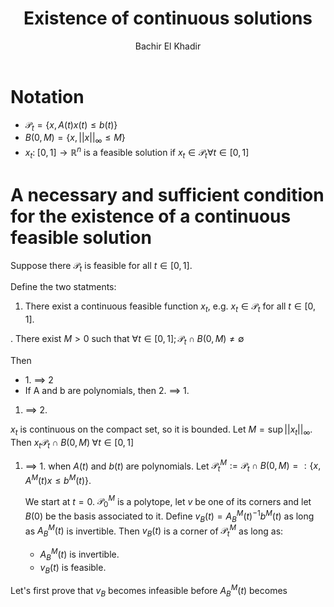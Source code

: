 #+OPTIONS: toc:nil
#+LATEX_HEADER: \usepackage[margin=0.85in]{geometry}
#+LATEX_HEADER: \newtheorem{theorem}{Theorem}[section]
#+LATEX_HEADER: \newtheorem{lemma}[theorem]{Lemma}
#+LATEX_HEADER: \newtheorem{proof}[theorem]{Proof}


#+TITLE: Existence of continuous solutions
#+AUTHOR: Bachir El Khadir

* Notation
- $\mathcal P_t = \{x, A(t)x(t) \le b(t)\}$
- $B(0, M) = \{x, ||x||_{\infty} \le M\}$
- $x_t: \; [0, 1] \rightarrow \mathbb R^n$ is a feasible solution if $x_t \in \mathcal P_t \forall t \in [0, 1]$

* A necessary and sufficient condition for the existence of a continuous feasible solution
  
#+BEGIN_theorem
Suppose there $\mathcal P_t$ is feasible for all $t \in [0, 1]$.

Define the two statments:
1. There exist a continuous feasible function $x_t$, e.g. $x_t \in \mathcal P_t$ for all $t \in [0, 1]$.
. There exist $M > 0$ such that $\forall t \in [0, 1]; \mathcal P_t \cap B(0, M) \ne \emptyset$

Then
- 1. $\implies$ 2
- If A and b are polynomials, then 2. $\implies$ 1. 
#+END_theorem

#+BEGIN_proof
1. $\implies$ 2.
$x_t$ is continuous on the compact set, so it is bounded. Let $M = \sup ||x_t||_{\infty}$. Then $x_t \mathcal P_t \cap B(0, M)\; \forall t \in [0, 1]$

1. $\implies$ 1. when $A(t)$ and $b(t)$ are polynomials.
   Let $\mathcal P_t^M := \mathcal P_t \cap B(0, M) =: \{x, A^M(t)x \le b^M(t)\}$.
   
   We start at $t = 0$.
   $\mathcal P_0^M$ is a polytope, let $v$ be one of its corners and let $B(0)$ be the basis associated to it.
   Define $v_B(t) = A^M_B(t)^{-1}b^M(t)$ as long as $A_B^M(t)$ is invertible. Then $v_B(t)$ is a corner of $\mathcal P_t^M$ as long as:
   - $A_B^M(t)$ is invertible.
   - $v_B(t)$ is feasible.
     
Let's first prove that $v_B$ becomes infeasible before $A_B^M(t)$ becomes 

     
     
     

#+END_proof


